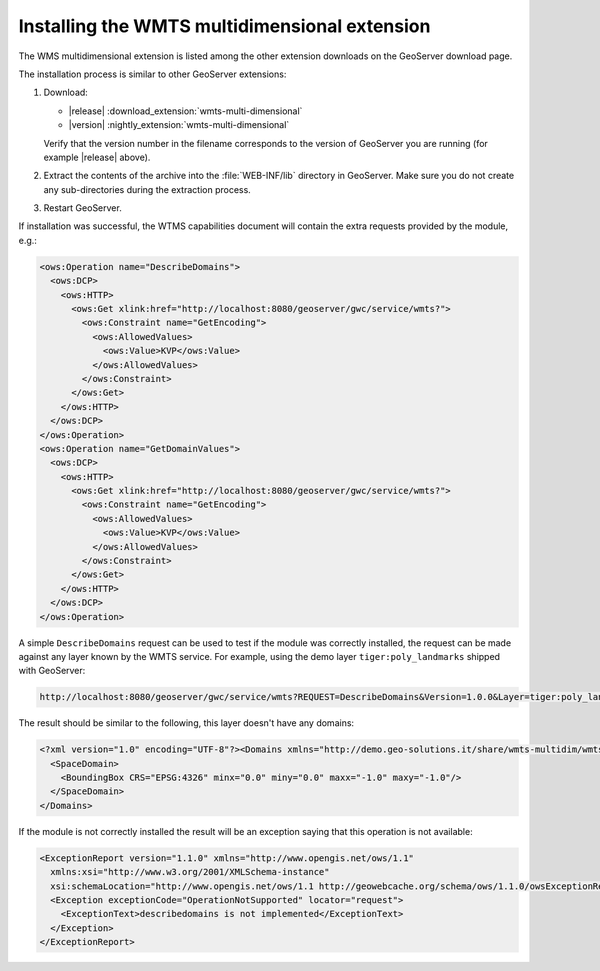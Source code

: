 .. _wmts_multidimensional_install:

Installing the WMTS multidimensional extension
==============================================

The WMS multidimensional extension is listed among the other extension downloads on the GeoServer download page.

The installation process is similar to other GeoServer extensions:

#. Download:

   * |release| :download_extension:`wmts-multi-dimensional`
   * |version| :nightly_extension:`wmts-multi-dimensional`
   
   Verify that the version number in the filename corresponds to the version of GeoServer you are running (for example |release| above).

#. Extract the contents of the archive into the :file:`WEB-INF/lib` directory in GeoServer.
   Make sure you do not create any sub-directories during the extraction process.

#. Restart GeoServer.

If installation was successful, the WTMS capabilities document will contain the extra requests
provided by the module, e.g.:

.. code-block:: xml 

    <ows:Operation name="DescribeDomains">
      <ows:DCP>
        <ows:HTTP>
          <ows:Get xlink:href="http://localhost:8080/geoserver/gwc/service/wmts?">
            <ows:Constraint name="GetEncoding">
              <ows:AllowedValues>
                <ows:Value>KVP</ows:Value>
              </ows:AllowedValues>
            </ows:Constraint>
          </ows:Get>
        </ows:HTTP>
      </ows:DCP>
    </ows:Operation>
    <ows:Operation name="GetDomainValues">
      <ows:DCP>
        <ows:HTTP>
          <ows:Get xlink:href="http://localhost:8080/geoserver/gwc/service/wmts?">
            <ows:Constraint name="GetEncoding">
              <ows:AllowedValues>
                <ows:Value>KVP</ows:Value>
              </ows:AllowedValues>
            </ows:Constraint>
          </ows:Get>
        </ows:HTTP>
      </ows:DCP>
    </ows:Operation>

A simple ``DescribeDomains`` request can be used to test if the module was correctly installed, the request can be made against any layer known by the WMTS service. For example, using the demo layer ``tiger:poly_landmarks`` shipped with GeoServer: 

.. code-block:: guess

  http://localhost:8080/geoserver/gwc/service/wmts?REQUEST=DescribeDomains&Version=1.0.0&Layer=tiger:poly_landmarks&TileMatrixSet=EPSG:4326


The result should be similar to the following, this layer doesn't have any domains:

.. code-block:: xml

  <?xml version="1.0" encoding="UTF-8"?><Domains xmlns="http://demo.geo-solutions.it/share/wmts-multidim/wmts_multi_dimensional.xsd" xmlns:ows="http://www.opengis.net/ows/1.1">
    <SpaceDomain>
      <BoundingBox CRS="EPSG:4326" minx="0.0" miny="0.0" maxx="-1.0" maxy="-1.0"/>
    </SpaceDomain>
  </Domains>

If the module is not correctly installed the result will be an exception saying that this operation is not available:

.. code-block:: xml

  <ExceptionReport version="1.1.0" xmlns="http://www.opengis.net/ows/1.1"
    xmlns:xsi="http://www.w3.org/2001/XMLSchema-instance"
    xsi:schemaLocation="http://www.opengis.net/ows/1.1 http://geowebcache.org/schema/ows/1.1.0/owsExceptionReport.xsd">
    <Exception exceptionCode="OperationNotSupported" locator="request">
      <ExceptionText>describedomains is not implemented</ExceptionText>
    </Exception>
  </ExceptionReport>